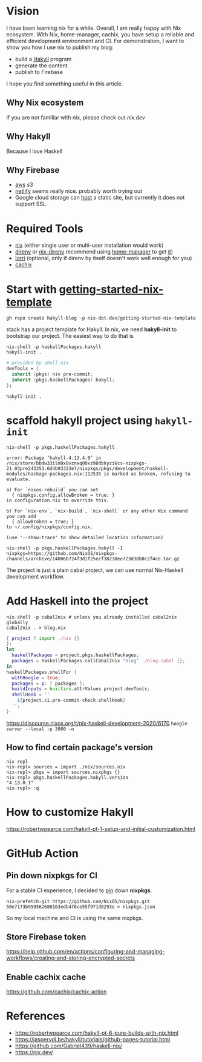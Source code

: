 
[[https://builtwithnix.org/badge.svg]]

* Vision

I have been learning nix for a while. Overall, I am really happy with Nix ecosystem. With Nix, home-manager,
cachix, you have setup a reliable and efficient development environment and CI.
For demonstration, I want to show you how I use nix to publish my blog:
 - build a [[https://jaspervdj.be/hakyll/][Hakyll]] program
 - generate the content
 - publish to Firebase

I hope you find something useful in this article.

** Why Nix ecosystem

If you are not familiar with nix, please check out [[nix.dev][nix.dev]]

** Why Hakyll

Because I love Haskell

** Why Firebase
- [[https://deptype.com/posts/2019-02-21-create-blog-nix-hakyll-aws.html][aws]] s3
- [[https://terrorjack.com/posts/2018-11-18-hello-world.html][netlify]] seems really nice. probably worth trying out
- Google cloud storage can [[https://cloud.google.com/storage/docs/hosting-static-website][host]] a static site, but currently it does not support SSL.

* Required Tools
- [[https://nixos.org/manual/nix/stable/#chap-installation][nix]] (either single user or multi-user installation would work)
- [[https://direnv.net/][direnv]] or [[https://github.com/nix-community/nix-direnv][nix-direnv]] recommend using [[https://github.com/nix-community/home-manager][home-manager]] to get [[https://github.com/nix-community/home-manager/blob/master/modules/programs/direnv.nix][it]])
- [[https://github.com/target/lorri][lorri]] (optional, only if direnv by itself doesn't work well enough for you)
- [[https://cachix.org/][cachix]]


* Start with [[https://github.com/nix-dot-dev/getting-started-nix-template][getting-started-nix-template]]
~gh repo create hakyll-blog -p nix-dot-dev/getting-started-nix-template~


stack has a project template for Hakyll. In nix, we need *hakyll-init* to bootstrap our project.
The easiest way to do that is
#+begin_src shell
nix-shell -p haskellPackages.hakyll
hakyll-init .
#+end_src

#+begin_src nix
  # provided by shell.nix
  devTools = {
    inherit (pkgs) niv pre-commit;
    inherit (pkgs.haskellPackages) hakyll;
  };
#+end_src
~hakyll-init .~


* scaffold hakyll project using ~hakyll-init~
#+begin_src shell
nix-shell -p pkgs.haskellPackages.hakyll

error: Package ‘hakyll-4.13.4.0’ in /nix/store/bbdw33ilm0x8vznxq00xz90dbkyzi6cs-nixpkgs-21.03pre243353.6d4b93323e7/nixpkgs/pkgs/development/haskell-modules/hackage-packages.nix:112535 is marked as broken, refusing to evaluate.

a) For `nixos-rebuild` you can set
  { nixpkgs.config.allowBroken = true; }
in configuration.nix to override this.

b) For `nix-env`, `nix-build`, `nix-shell` or any other Nix command you can add
  { allowBroken = true; }
to ~/.config/nixpkgs/config.nix.

(use '--show-trace' to show detailed location information)
#+end_src

~nix-shell -p pkgs.haskellPackages.hakyll -I nixpkgs=https://github.com/NixOS/nixpkgs-channels/archive/14006b724f3d1f25ecf38238ee723d38b0c2f4ce.tar.gz~

The project is just a plain cabal project, we can use normal Nix-Haskell development workflow.

* Add Haskell into the project
#+begin_src shell
nix-shell -p cabal2nix # unless you already installed cabal2nix globally
cabal2nix . > blog.nix
#+end_src


#+begin_src nix
{ project ? import ./nix {}
}:
let
  haskellPackages = project.pkgs.haskellPackages;
  packages = haskellPackages.callCabal2nix "blog" ./blog.cabal {};
in
haskellPackages.shellFor {
  withHoogle = true;
  packages = p: [ packages ];
  buildInputs = builtins.attrValues project.devTools;
  shellHook = ''
    ${project.ci.pre-commit-check.shellHook}
  '';
}
#+end_src
https://discourse.nixos.org/t/nix-haskell-development-2020/6170
~hoogle server --local -p 3000 -n~

** How to find certain package's version
#+begin_src shell
nix repl
nix-repl> sources = import ./nix/sources.nix
nix-repl> pkgs = import sources.nixpkgs {}
nix-repl> pkgs.haskellPackages.hakyll.version
"4.13.0.1"
nix-repl> :q
#+end_src

* How to customize Hakyll
https://robertwpearce.com/hakyll-pt-1-setup-and-initial-customization.html
* GitHub Action
** Pin down nixpkgs for CI
For a stable CI experience, I decided to [[https://github.com/Gabriel439/haskell-nix/tree/master/project0#pinning-nixpkgs][pin]] down *nixpkgs*.
#+begin_src shell
nix-prefetch-git https://github.com/NixOS/nixpkgs.git 50e7173b959562680103edb476ce55f971d8293e > nixpkgs.json
#+end_src
So my local machine and CI is using the same nixpkgs.

** Store Firebase token
https://help.github.com/en/actions/configuring-and-managing-workflows/creating-and-storing-encrypted-secrets
** Enable cachix cache
https://github.com/cachix/cachix-action

* References
- https://robertwpearce.com/hakyll-pt-6-pure-builds-with-nix.html
- https://jaspervdj.be/hakyll/tutorials/github-pages-tutorial.html
- https://github.com/Gabriel439/haskell-nix/
- https://nix.dev/
